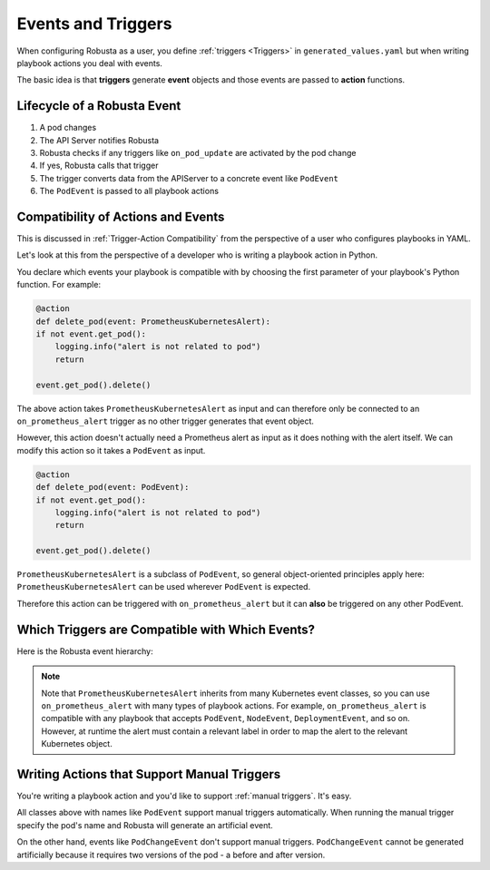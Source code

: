 Events and Triggers
=====================

When configuring Robusta as a user, you define :ref:`triggers <Triggers>` in ``generated_values.yaml`` but when writing playbook
actions you deal with events.

The basic idea is that **triggers** generate **event** objects and those events are passed to **action** functions.

Lifecycle of a Robusta Event
^^^^^^^^^^^^^^^^^^^^^^^^^^^^^^^^^^^^^^
1. A pod changes
2. The API Server notifies Robusta
3. Robusta checks if any triggers like ``on_pod_update`` are activated by the pod change
4. If yes, Robusta calls that trigger
5. The trigger converts data from the APIServer to a concrete event like ``PodEvent``
6. The ``PodEvent`` is passed to all playbook actions

Compatibility of Actions and Events
^^^^^^^^^^^^^^^^^^^^^^^^^^^^^^^^^^^^^
This is discussed in :ref:`Trigger-Action Compatibility` from the perspective of a user who configures playbooks in YAML.

Let's look at this from the perspective of a developer who is writing a playbook action in Python.

You declare which events your playbook is compatible with by choosing the first parameter of your playbook's Python function. For example:

.. code-block:: python

    @action
    def delete_pod(event: PrometheusKubernetesAlert):
    if not event.get_pod():
        logging.info("alert is not related to pod")
        return

    event.get_pod().delete()

The above action takes ``PrometheusKubernetesAlert`` as input and can therefore only be connected to an ``on_prometheus_alert`` trigger as no other trigger generates that event object.

However, this action doesn't actually need a Prometheus alert as input as it does nothing with the alert itself. We can modify this action so it takes a ``PodEvent`` as input.

.. code-block:: python

    @action
    def delete_pod(event: PodEvent):
    if not event.get_pod():
        logging.info("alert is not related to pod")
        return

    event.get_pod().delete()

``PrometheusKubernetesAlert`` is a subclass of ``PodEvent``, so general object-oriented principles apply here:
``PrometheusKubernetesAlert`` can be used wherever ``PodEvent`` is expected.

Therefore this action can be triggered with ``on_prometheus_alert`` but it can **also** be triggered on any other PodEvent.

Which Triggers are Compatible with Which Events?
^^^^^^^^^^^^^^^^^^^^^^^^^^^^^^^^^^^^^^^^^^^^^^^^^^
Here is the Robusta event hierarchy:

.. image:: /images/Event_Hierarchy/Event_Hierarchy_Diagram.drawio.svg
    :align: center

..
    this is a sphinx comment
    the above image was generated like this by a patched version of inheritance-diagram based on
    https://github.com/sphinx-doc/sphinx/pull/8159
    .. inheritance-diagram2:: robusta.api.ExecutionBaseEvent
        :parts: 1
        :include-subclasses:

.. note::

    Note that ``PrometheusKubernetesAlert`` inherits from many Kubernetes event classes, so you can use
    ``on_prometheus_alert`` with many types of playbook actions. For example, ``on_prometheus_alert`` is
    compatible with any playbook that accepts ``PodEvent``, ``NodeEvent``, ``DeploymentEvent``, and so on.
    However, at runtime the alert must contain a relevant label in order to map the alert to the relevant
    Kubernetes object.

Writing Actions that Support Manual Triggers
^^^^^^^^^^^^^^^^^^^^^^^^^^^^^^^^^^^^^^^^^^^^^^
You're writing a playbook action and you'd like to support :ref:`manual triggers`. It's easy.

All classes above with names like ``PodEvent`` support manual triggers automatically. When running the manual trigger
specify the pod's name and Robusta will generate an artificial event.

On the other hand, events like ``PodChangeEvent`` don't support manual triggers. ``PodChangeEvent`` cannot be generated
artificially because it requires two versions of the pod - a before and after version.

